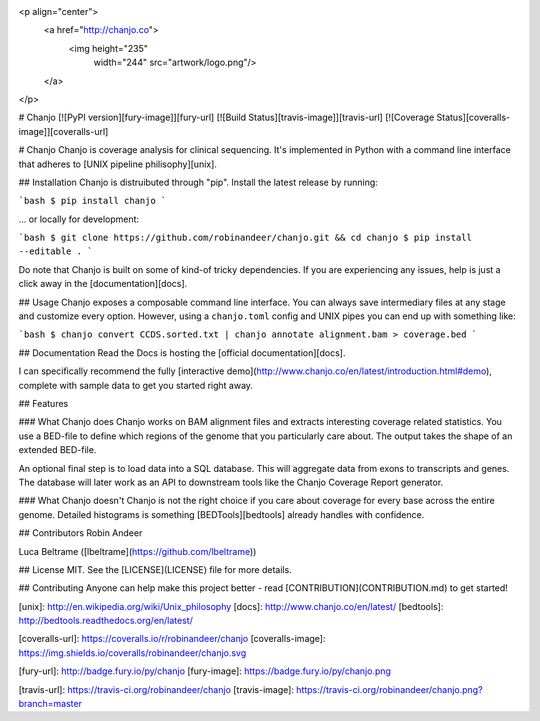 <p align="center">
  <a href="http://chanjo.co">
    <img height="235"
         width="244"
         src="artwork/logo.png"/>
  </a>
</p>

# Chanjo [![PyPI version][fury-image]][fury-url] [![Build Status][travis-image]][travis-url] [![Coverage Status][coveralls-image]][coveralls-url]

# Chanjo
Chanjo is coverage analysis for clinical sequencing. It's implemented in Python with a command line interface that adheres to [UNIX pipeline philisophy][unix].

## Installation
Chanjo is distruibuted through "pip". Install the latest release by running:

```bash
$ pip install chanjo
```

... or locally for development:

```bash
$ git clone https://github.com/robinandeer/chanjo.git && cd chanjo
$ pip install --editable .
```

Do note that Chanjo is built on some of kind-of tricky dependencies. If you are experiencing any issues, help is just a click away in the [documentation][docs].

## Usage
Chanjo exposes a composable command line interface. You can always save intermediary files at any stage and customize every option. However, using a ``chanjo.toml`` config and UNIX pipes you can end up with something like:

```bash
$ chanjo convert CCDS.sorted.txt | chanjo annotate alignment.bam > coverage.bed
```

## Documentation
Read the Docs is hosting the [official documentation][docs].

I can specifically recommend the fully [interactive demo](http://www.chanjo.co/en/latest/introduction.html#demo), complete with sample data to get you started right away.

## Features

### What Chanjo does
Chanjo works on BAM alignment files and extracts interesting coverage related statistics. You use a BED-file to define which regions of the genome that you particularly care about. The output takes the shape of an extended BED-file.

An optional final step is to load data into a SQL database. This will aggregate data from exons to transcripts and genes. The database will later work as an API to downstream tools like the Chanjo Coverage Report generator.

### What Chanjo doesn't
Chanjo is not the right choice if you care about coverage for every base across the entire genome. Detailed histograms is something [BEDTools][bedtools] already handles with confidence.

## Contributors
Robin Andeer

Luca Beltrame ([lbeltrame](https://github.com/lbeltrame))

## License
MIT. See the [LICENSE](LICENSE) file for more details.

## Contributing
Anyone can help make this project better - read [CONTRIBUTION](CONTRIBUTION.md) to get started!


[unix]: http://en.wikipedia.org/wiki/Unix_philosophy
[docs]: http://www.chanjo.co/en/latest/
[bedtools]: http://bedtools.readthedocs.org/en/latest/

[coveralls-url]: https://coveralls.io/r/robinandeer/chanjo
[coveralls-image]: https://img.shields.io/coveralls/robinandeer/chanjo.svg

[fury-url]: http://badge.fury.io/py/chanjo
[fury-image]: https://badge.fury.io/py/chanjo.png

[travis-url]: https://travis-ci.org/robinandeer/chanjo
[travis-image]: https://travis-ci.org/robinandeer/chanjo.png?branch=master


